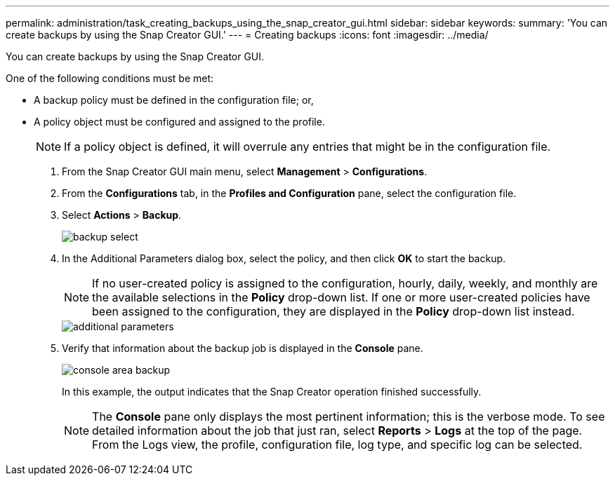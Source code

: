 ---
permalink: administration/task_creating_backups_using_the_snap_creator_gui.html
sidebar: sidebar
keywords: 
summary: 'You can create backups by using the Snap Creator GUI.'
---
= Creating backups
:icons: font
:imagesdir: ../media/

[.lead]
You can create backups by using the Snap Creator GUI.

One of the following conditions must be met:

* A backup policy must be defined in the configuration file; or,
* A policy object must be configured and assigned to the profile.
+
NOTE: If a policy object is defined, it will overrule any entries that might be in the configuration file.

. From the Snap Creator GUI main menu, select *Management* > *Configurations*.
. From the *Configurations* tab, in the *Profiles and Configuration* pane, select the configuration file.
. Select *Actions* > *Backup*.
+
image::../media/backup_select.gif[]

. In the Additional Parameters dialog box, select the policy, and then click *OK* to start the backup.
+
NOTE: If no user-created policy is assigned to the configuration, hourly, daily, weekly, and monthly are the available selections in the *Policy* drop-down list. If one or more user-created policies have been assigned to the configuration, they are displayed in the *Policy* drop-down list instead.
+
image::../media/additional_parameters.gif[]

. Verify that information about the backup job is displayed in the *Console* pane.
+
image::../media/console_area_backup.gif[]
+
In this example, the output indicates that the Snap Creator operation finished successfully.
+
NOTE: The *Console* pane only displays the most pertinent information; this is the verbose mode. To see detailed information about the job that just ran, select *Reports* > *Logs* at the top of the page. From the Logs view, the profile, configuration file, log type, and specific log can be selected.
